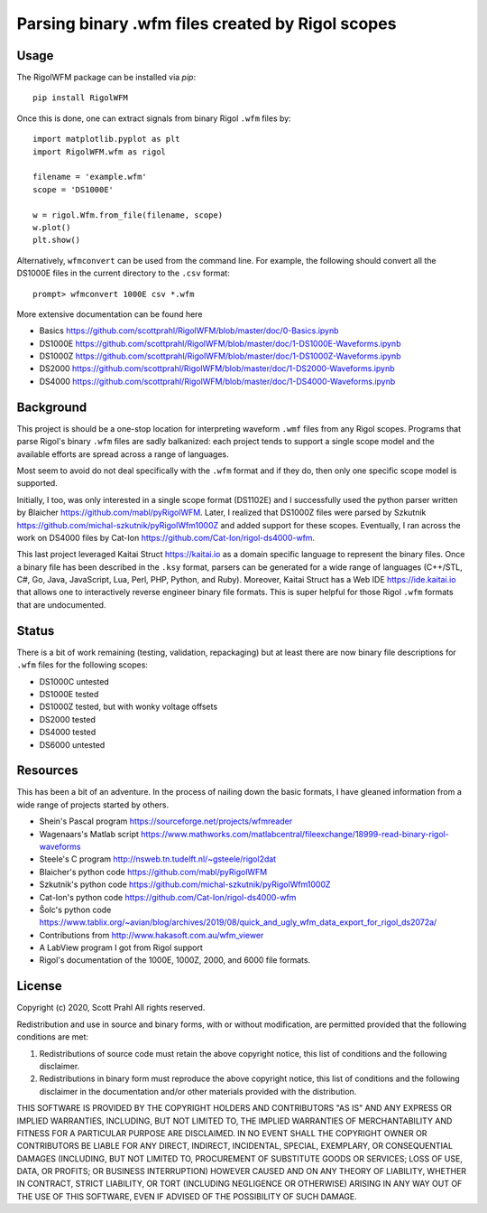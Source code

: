 
Parsing binary .wfm files created by Rigol scopes
=================================================

Usage
-----

The RigolWFM package can be installed via `pip`::

   pip install RigolWFM


Once this is done, one can extract signals from binary Rigol ``.wfm`` files by::

   import matplotlib.pyplot as plt
   import RigolWFM.wfm as rigol

   filename = 'example.wfm'
   scope = 'DS1000E'

   w = rigol.Wfm.from_file(filename, scope)
   w.plot()
   plt.show()


Alternatively, ``wfmconvert`` can be used from the command line.  For example, the following should convert all the DS1000E files in the current directory to the ``.csv`` format::

   prompt> wfmconvert 1000E csv *.wfm


More extensive documentation can be found here


* Basics https://github.com/scottprahl/RigolWFM/blob/master/doc/0-Basics.ipynb
* DS1000E https://github.com/scottprahl/RigolWFM/blob/master/doc/1-DS1000E-Waveforms.ipynb
* DS1000Z https://github.com/scottprahl/RigolWFM/blob/master/doc/1-DS1000Z-Waveforms.ipynb
* DS2000 https://github.com/scottprahl/RigolWFM/blob/master/doc/1-DS2000-Waveforms.ipynb
* DS4000 https://github.com/scottprahl/RigolWFM/blob/master/doc/1-DS4000-Waveforms.ipynb

Background
----------

This project is should be a one-stop location for interpreting waveform ``.wmf`` files from any Rigol scopes.  Programs that parse Rigol's binary ``.wfm`` files are sadly balkanized: each project tends to support a single scope model and the available efforts are spread across a range of languages.

Most seem to avoid do not deal specifically with the ``.wfm`` format and if they do, then only one specific scope model is supported.

Initially, I too, was only interested in a single scope format (DS1102E) and I successfully used the python parser written by Blaicher https://github.com/mabl/pyRigolWFM.  Later, I realized that DS1000Z files were parsed by Szkutnik  https://github.com/michal-szkutnik/pyRigolWfm1000Z and added support for these scopes.  Eventually, I ran across the work on DS4000 files by Cat-Ion https://github.com/Cat-Ion/rigol-ds4000-wfm.

This last project leveraged Kaitai Struct https://kaitai.io as a domain specific language to represent the binary files.  Once a binary file has been described in the ``.ksy`` format, parsers can be generated for a wide range of languages (C++/STL, C#, Go, Java, JavaScript, Lua, Perl, PHP, Python, and Ruby).  Moreover, Kaitai Struct has a Web IDE https://ide.kaitai.io that allows one to interactively reverse engineer binary file formats.  This is super helpful for those Rigol ``.wfm`` formats that are undocumented.

Status
------

There is a bit of work remaining (testing, validation, repackaging) but at least there are now binary file descriptions for ``.wfm`` files for the following scopes:


* DS1000C untested
* DS1000E tested
* DS1000Z tested, but with wonky voltage offsets
* DS2000 tested
* DS4000 tested
* DS6000 untested

Resources
---------

This has been a bit of an adventure.  In the process of nailing down the basic formats, I have gleaned information from a wide range of projects started by others.


* Shein's Pascal program https://sourceforge.net/projects/wfmreader
* Wagenaars's Matlab script https://www.mathworks.com/matlabcentral/fileexchange/18999-read-binary-rigol-waveforms
* Steele's C program http://nsweb.tn.tudelft.nl/~gsteele/rigol2dat
* Blaicher's python code https://github.com/mabl/pyRigolWFM
* Szkutnik's python code https://github.com/michal-szkutnik/pyRigolWfm1000Z
* Cat-Ion's python code https://github.com/Cat-Ion/rigol-ds4000-wfm
* Šolc's python code https://www.tablix.org/~avian/blog/archives/2019/08/quick_and_ugly_wfm_data_export_for_rigol_ds2072a/
* Contributions from http://www.hakasoft.com.au/wfm_viewer
* A LabView program I got from Rigol support
* Rigol's documentation of the 1000E, 1000Z, 2000, and 6000 file formats.

License
-------

Copyright (c) 2020, Scott Prahl
All rights reserved.

Redistribution and use in source and binary forms, with or without modification, are permitted provided that the following conditions are met:


#. 
   Redistributions of source code must retain the above copyright notice, this list of conditions and the following disclaimer.

#. 
   Redistributions in binary form must reproduce the above copyright notice, this list of conditions and the following disclaimer in the documentation and/or other materials provided with the distribution.

THIS SOFTWARE IS PROVIDED BY THE COPYRIGHT HOLDERS AND CONTRIBUTORS "AS IS" AND ANY EXPRESS OR IMPLIED WARRANTIES, INCLUDING, BUT NOT LIMITED TO, THE IMPLIED WARRANTIES OF MERCHANTABILITY AND FITNESS FOR A PARTICULAR PURPOSE ARE DISCLAIMED. IN NO EVENT SHALL THE COPYRIGHT OWNER OR CONTRIBUTORS BE LIABLE FOR ANY DIRECT, INDIRECT, INCIDENTAL, SPECIAL, EXEMPLARY, OR CONSEQUENTIAL DAMAGES (INCLUDING, BUT NOT LIMITED TO, PROCUREMENT OF SUBSTITUTE GOODS OR SERVICES; LOSS OF USE, DATA, OR PROFITS; OR BUSINESS INTERRUPTION) HOWEVER CAUSED AND ON ANY THEORY OF LIABILITY, WHETHER IN CONTRACT, STRICT LIABILITY, OR TORT (INCLUDING NEGLIGENCE OR OTHERWISE) ARISING IN ANY WAY OUT OF THE USE OF THIS SOFTWARE, EVEN IF ADVISED OF THE POSSIBILITY OF SUCH DAMAGE.
